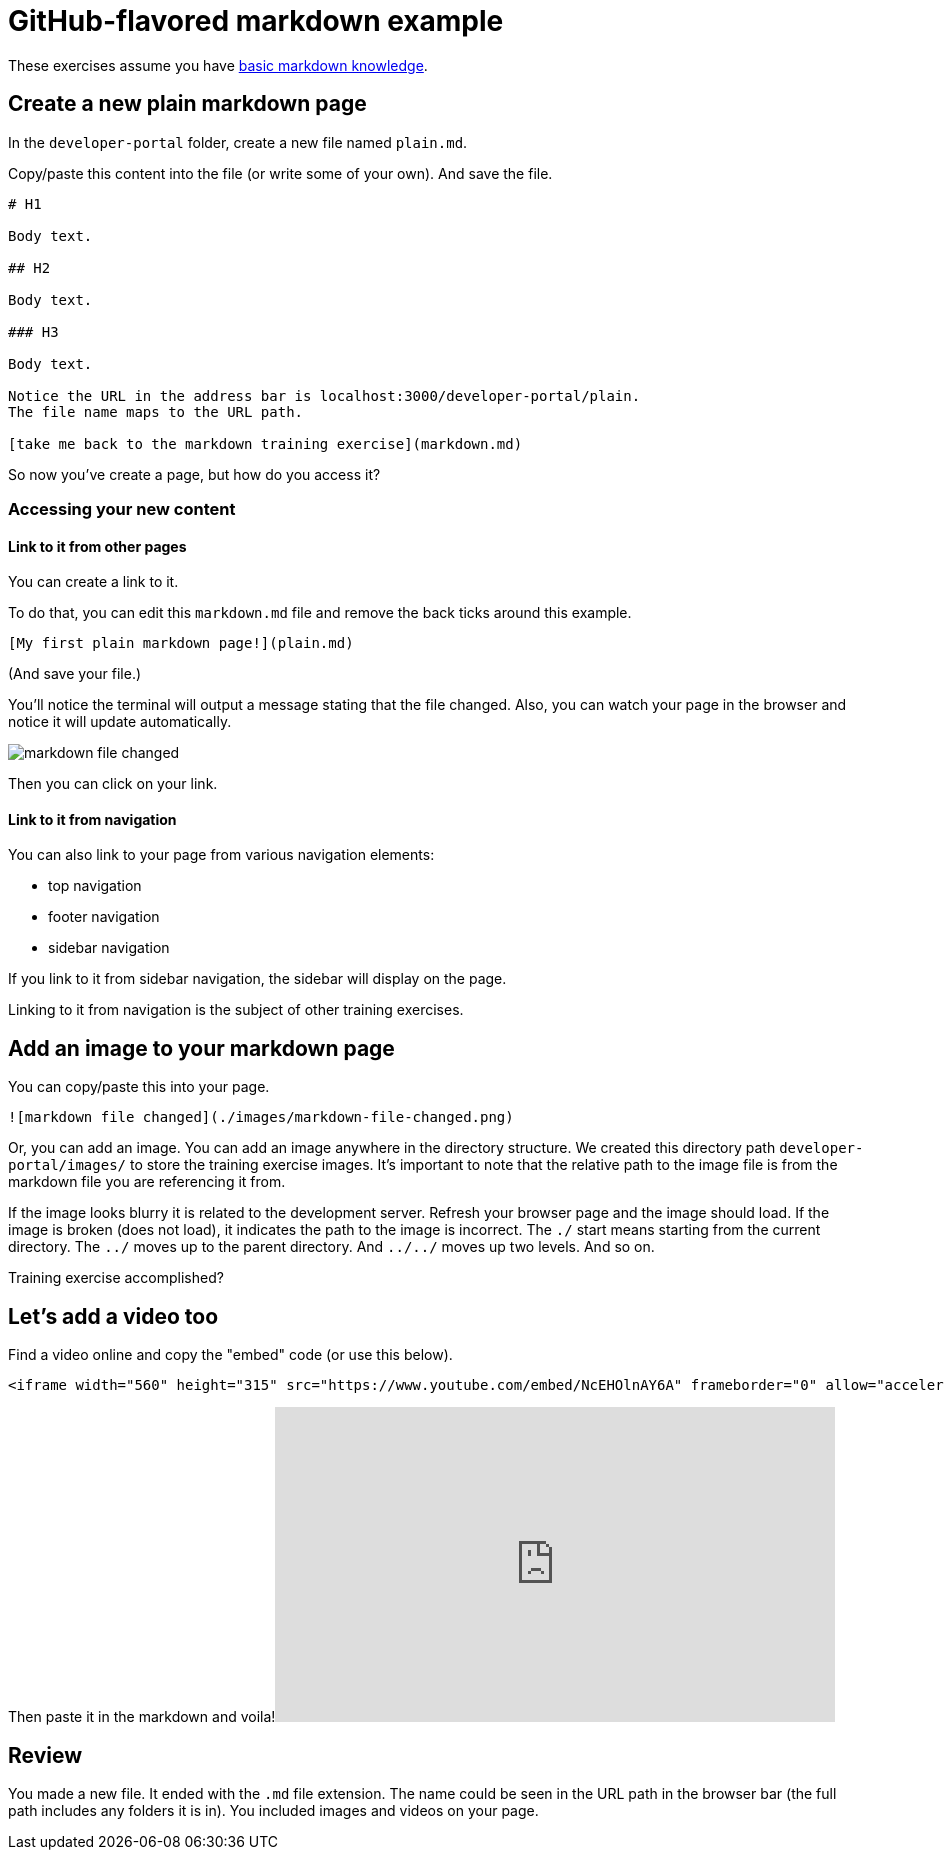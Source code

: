 = GitHub-flavored markdown example
:description: GitHub-flavored markdown example
:enableToc: true

These exercises assume you have https://docs.redoc.ly/developer-portal/markdown/[basic markdown knowledge].

== Create a new plain markdown page

In the `developer-portal` folder, create a new file named `plain.md`.

Copy/paste this content into the file (or write some of your own).
And save the file.

[source,markdown]
----
# H1

Body text.

## H2

Body text.

### H3

Body text.

Notice the URL in the address bar is localhost:3000/developer-portal/plain.
The file name maps to the URL path.

[take me back to the markdown training exercise](markdown.md)
----

So now you've create a page, but how do you access it?

=== Accessing your new content

==== Link to it from other pages

You can create a link to it.

To do that, you can edit this `markdown.md` file and remove the back ticks around this example.

[source,markdown]
----
[My first plain markdown page!](plain.md)
----

(And save your file.)

You'll notice the terminal will output a message stating that the file changed.
Also, you can watch your page in the browser and notice it will update automatically.

image::./images/markdown-file-changed.png[markdown file changed]

Then you can click on your link.

==== Link to it from navigation

You can also link to your page from various navigation elements:

* top navigation
* footer navigation
* sidebar navigation

If you link to it from sidebar navigation, the sidebar will display on the page.

Linking to it from navigation is the subject of other training exercises.

== Add an image to your markdown page

You can copy/paste this into your page.

[source,markdown]
----
![markdown file changed](./images/markdown-file-changed.png)
----

Or, you can add an image.
You can add an image anywhere in the directory structure.
We created this directory path `developer-portal/images/` to store the training exercise images.
It's important to note that the relative path to the image file is from the markdown file you are referencing it from.

If the image looks blurry it is related to the development server.
Refresh your browser page and the image should load.
If the image is broken (does not load), it indicates the path to the image is incorrect.
The `./` start means starting from the current directory.
The `../` moves up to the parent directory.
And `../../` moves up two levels.
And so on.

Training exercise accomplished?

== Let's add a video too

Find a video online and copy the "embed" code (or use this below).

----
<iframe width="560" height="315" src="https://www.youtube.com/embed/NcEHOlnAY6A" frameborder="0" allow="accelerometer; autoplay; encrypted-media; gyroscope; picture-in-picture" allowfullscreen></iframe>
----

Then paste it in the markdown and voila!+++<iframe width="560" height="315" src="https://www.youtube.com/embed/NcEHOlnAY6A" frameborder="0" allow="accelerometer; autoplay; encrypted-media; gyroscope; picture-in-picture" allowfullscreen="">++++++</iframe>+++

== Review

You made a new file.
It ended with the `.md` file extension.
The name could be seen in the URL path in the browser bar (the full path includes any folders it is in).
You included images and videos on your page.
